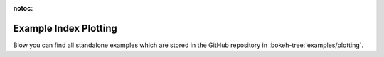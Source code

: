 :notoc:

.. _example_index_plotting:

Example Index Plotting
======================

Blow you can find all standalone examples which are stored in the GitHub
repository in :bokeh-tree:`examples/plotting`.

.. bokeh-example-index:: plotting
